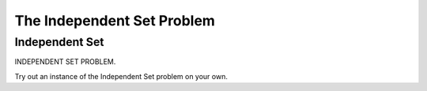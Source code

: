 .. This file is part of the OpenDSA eTextbook project. See
.. http://opendsa.org for more details.
.. Copyright (c) 2012-2020 by the OpenDSA Project Contributors, and
.. distributed under an MIT open source license.

.. avmetadata::
   :author: Nabanita Maji
   :topic: NP-completeness
   :keyword: NP-completeness; Independent Set Problem


The Independent Set Problem
===========================

Independent Set
---------------

INDEPENDENT SET PROBLEM.

.. inlineav:: independentSetCON ss
   :long_name: Independent Set
   :links: AV/NP/independentSetCON.css
   :scripts: AV/NP/independentSetCON.js
   :output: show
   :keyword: NP-completeness; Independent Set Problem

Try out an instance of the Independent Set problem on your own.

.. avembed:: Exercises/NP/independentSetPRO.html ka
   :long_name: Practice Exercise for Independent Set
   :keyword: NP-completeness; Independent Set Problem
